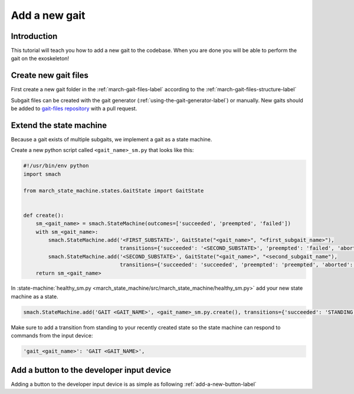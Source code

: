Add a new gait
==============
.. inclusion-introduction-start

Introduction
^^^^^^^^^^^^
This tutorial will teach you how to add a new gait to the codebase.
When you are done you will be able to perform the gait on the exoskeleton!

.. inclusion-introduction-end

Create new gait files
^^^^^^^^^^^^^^^^^^^^^
First create a new gait folder in the :ref:`march-gait-files-label` according to the :ref:`march-gait-files-structure-label`

Subgait files can be created with the gait generator (:ref:`using-the-gait-generator-label`) or manually.
New gaits should be added to `gait-files repository <https://github.com/project-march/gait-files>`_ with a pull request.

Extend the state machine
^^^^^^^^^^^^^^^^^^^^^^^^
Because a gait exists of multiple subgaits, we implement a gait as a state machine.

Create a new python script called ``<gait_name>_sm.py`` that looks like this:

.. code::

  #!/usr/bin/env python
  import smach

  from march_state_machine.states.GaitState import GaitState


  def create():
      sm_<gait_name> = smach.StateMachine(outcomes=['succeeded', 'preempted', 'failed'])
      with sm_<gait_name>:
          smach.StateMachine.add('<FIRST_SUBSTATE>', GaitState("<gait_name>", "<first_subgait_name>"),
                                 transitions={'succeeded': '<SECOND_SUBSTATE>', 'preempted': 'failed', 'aborted': 'failed'})
          smach.StateMachine.add('<SECOND_SUBSTATE>', GaitState("<gait_name>", "<second_subgait_name"),
                                 transitions={'succeeded': 'succeeded', 'preempted': 'preempted', 'aborted': 'failed'})
      return sm_<gait_name>

In :state-machine:`healthy_sm.py <march_state_machine/src/march_state_machine/healthy_sm.py>` add your new state machine as a state.

.. code::

  smach.StateMachine.add('GAIT <GAIT_NAME>', <gait_name>_sm.py.create(), transitions={'succeeded': 'STANDING', 'preempted': 'failed', 'failed': 'UNKNOWN'})

Make sure to add a transition from standing to your recently created state so the state machine can respond to commands from the input device:

.. code::

  'gait_<gait_name>': 'GAIT <GAIT_NAME>',



Add a button to the developer input device
^^^^^^^^^^^^^^^^^^^^^^^^^^^^^^^^^^^^^^^^^^
Adding a button to the developer input device is as simple as following :ref:`add-a-new-button-label`

